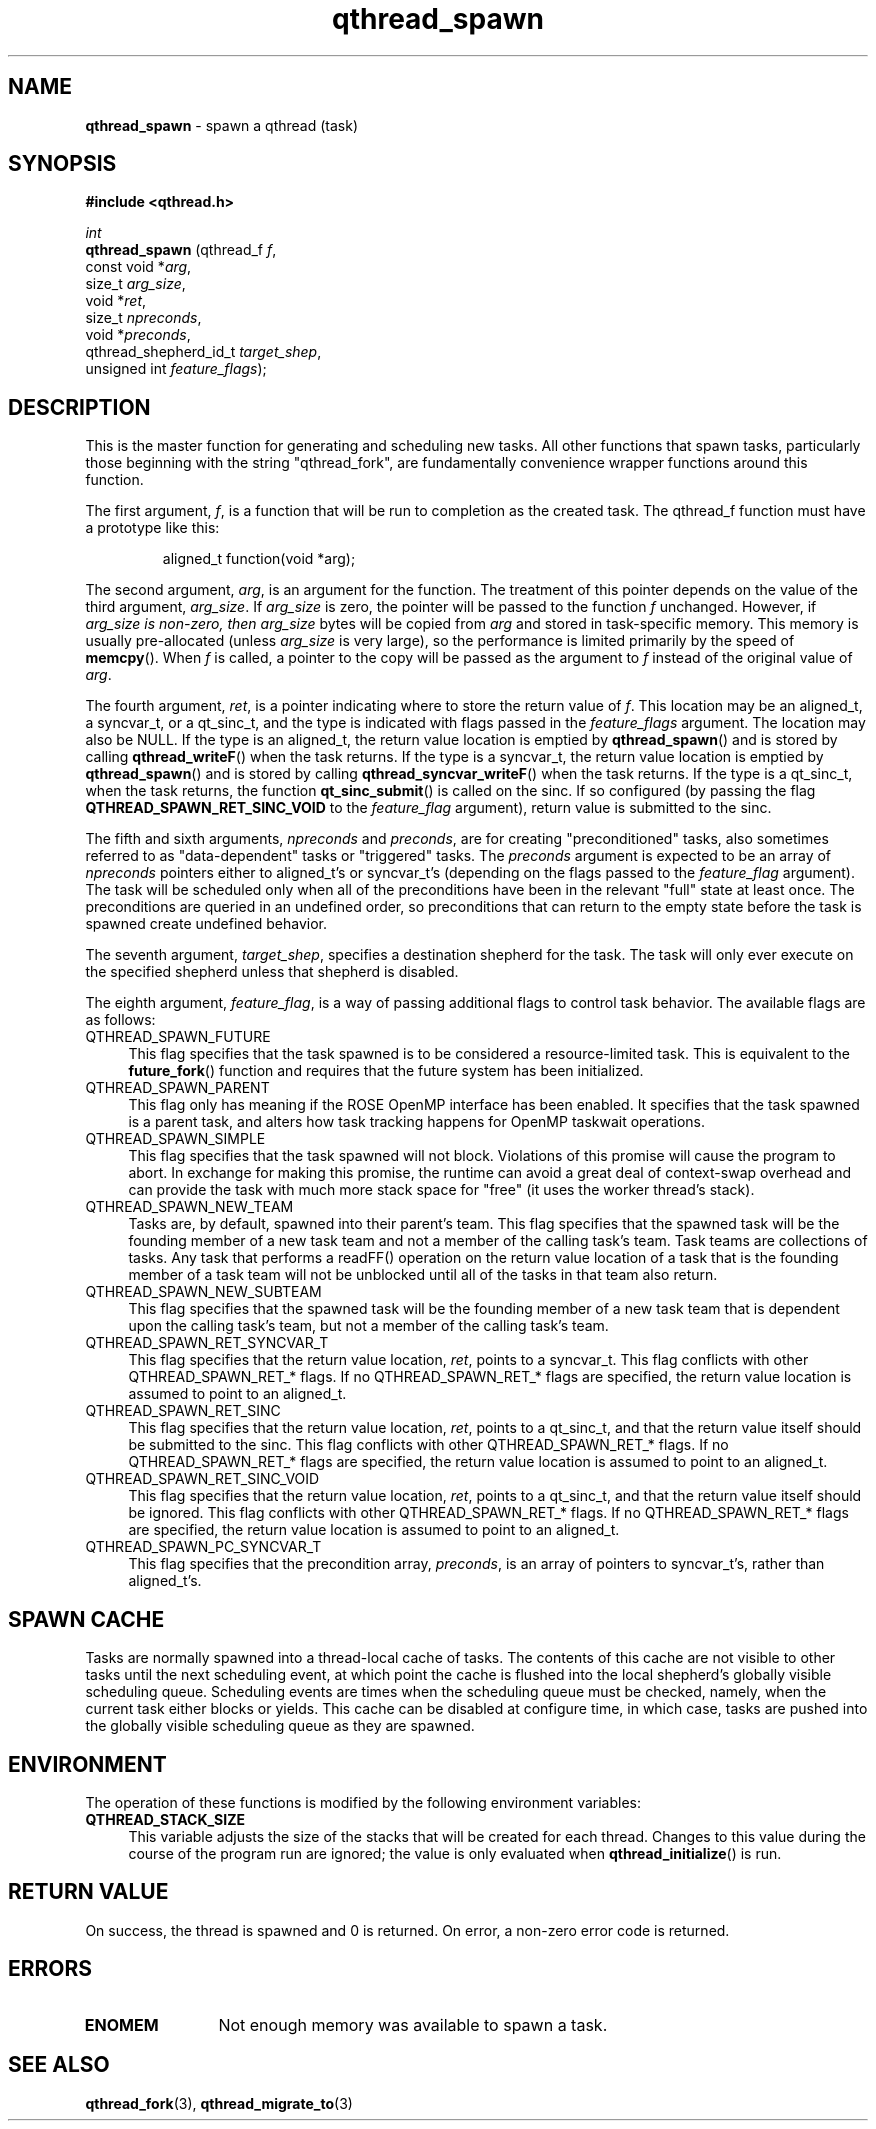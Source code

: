.TH qthread_spawn 3 "AUGUST 2012" libqthread "libqthread"
.SH NAME
.B qthread_spawn
\- spawn a qthread (task)
.SH SYNOPSIS
.B #include <qthread.h>

.I int
.br
.B qthread_spawn
.RI "(qthread_f             " f ,
.br
.ti +15
.RI "const void           *" arg ,
.br
.ti +15
.RI "size_t                " arg_size ,
.br
.ti +15
.RI "void                 *" ret ,
.br
.ti +15
.RI "size_t                " npreconds ,
.br
.ti +15
.RI "void                 *" preconds ,
.br
.ti +15
.RI "qthread_shepherd_id_t " target_shep ,
.br
.ti +15
.RI "unsigned int          " feature_flags );

.SH DESCRIPTION
This is the master function for generating and scheduling new tasks. All other
functions that spawn tasks, particularly those beginning with the string
"qthread_fork", are fundamentally convenience wrapper functions around this
function.
.PP
The first argument,
.IR f ,
is a function that will be run to completion as the created task. The qthread_f
function must have a prototype like this:
.RS
.PP
aligned_t function(void *arg);
.RE
.PP
The second
argument,
.IR arg ,
is an argument for the function. The treatment of this pointer depends on the value of the third argument,
.IR arg_size .
If
.I arg_size
is zero, the pointer will be passed to the function
.I f
unchanged. However, if
.I arg_size is non-zero, then
.I arg_size
bytes will be copied from
.I arg
and stored in task-specific memory. This memory is usually pre-allocated (unless
.I arg_size
is very large), so the performance is limited primarily by the speed of
.BR memcpy ().
When
.I f
is called, a pointer to the copy will be passed as the argument to
.I f
instead of the original value of
.IR arg .
.PP
The fourth argument,
.IR ret ,
is a pointer indicating where to store the return value of
.IR f .
This location may be an aligned_t, a syncvar_t, or a qt_sinc_t, and the type is indicated with flags passed in the
.I feature_flags
argument. The location may also be NULL. If the type is an aligned_t, the return value location is emptied by
.BR qthread_spawn ()
and is stored by calling
.BR qthread_writeF ()
when the task returns. If the type is a syncvar_t, the return value location is emptied by
.BR qthread_spawn ()
and is stored by calling
.BR qthread_syncvar_writeF ()
when the task returns. If the type is a qt_sinc_t, when the task returns, the function
.BR qt_sinc_submit ()
is called on the sinc. If so configured (by passing the flag
.B QTHREAD_SPAWN_RET_SINC_VOID
to the
.I feature_flag
argument), return value is submitted to the sinc.
.PP
The fifth and sixth arguments,
.IR npreconds " and " preconds ,
are for creating "preconditioned" tasks, also sometimes referred to as "data-dependent" tasks or "triggered" tasks. The
.I preconds
argument is expected to be an array of
.I npreconds
pointers either to aligned_t's or syncvar_t's (depending on the flags passed to the
.I feature_flag
argument). The task will be scheduled only when all of the preconditions have
been in the relevant "full" state at least once. The preconditions are queried
in an undefined order, so preconditions that can return to the empty state
before the task is spawned create undefined behavior.
.PP
The seventh argument,
.IR target_shep ,
specifies a destination shepherd for the task. The task will only ever execute
on the specified shepherd unless that shepherd is disabled.
.PP
The eighth argument,
.IR feature_flag ,
is a way of passing additional flags to control task behavior. The available
flags are as follows:
.TP 4
QTHREAD_SPAWN_FUTURE
This flag specifies that the task spawned is to be considered a resource-limited task. This is equivalent to the
.BR future_fork ()
function and requires that the future system has been initialized.
.TP
QTHREAD_SPAWN_PARENT
This flag only has meaning if the ROSE OpenMP interface has been enabled. It specifies that the task spawned is a parent task, and alters how task tracking happens for OpenMP taskwait operations.
.TP
QTHREAD_SPAWN_SIMPLE
This flag specifies that the task spawned will not block. Violations of this promise will cause the program to abort. In exchange for making this promise, the runtime can avoid a great deal of context-swap overhead and can provide the task with much more stack space for "free" (it uses the worker thread's stack).
.TP
QTHREAD_SPAWN_NEW_TEAM
Tasks are, by default, spawned into their parent's team. This flag specifies that the spawned task will be the founding member of a new task team and not a member of the calling task's team. Task teams are collections of tasks. Any task that performs a readFF() operation on the return value location of a task that is the founding member of a task team will not be unblocked until all of the tasks in that team also return.
.TP
QTHREAD_SPAWN_NEW_SUBTEAM
This flag specifies that the spawned task will be the founding member of a new task team that is dependent upon the calling task's team, but not a member of the calling task's team.
.TP
QTHREAD_SPAWN_RET_SYNCVAR_T
This flag specifies that the return value location,
.IR ret ,
points to a syncvar_t. This flag conflicts with other QTHREAD_SPAWN_RET_* flags. If no QTHREAD_SPAWN_RET_* flags are specified, the return value location is assumed to point to an aligned_t.
.TP
QTHREAD_SPAWN_RET_SINC
This flag specifies that the return value location,
.IR ret ,
points to a qt_sinc_t, and that the return value itself should be submitted to the sinc. This flag conflicts with other QTHREAD_SPAWN_RET_* flags. If no QTHREAD_SPAWN_RET_* flags are specified, the return value location is assumed to point to an aligned_t.
.TP
QTHREAD_SPAWN_RET_SINC_VOID
This flag specifies that the return value location,
.IR ret ,
points to a qt_sinc_t, and that the return value itself should be ignored. This flag conflicts with other QTHREAD_SPAWN_RET_* flags. If no QTHREAD_SPAWN_RET_* flags are specified, the return value location is assumed to point to an aligned_t.
.TP
QTHREAD_SPAWN_PC_SYNCVAR_T
This flag specifies that the precondition array,
.IR preconds ,
is an array of pointers to syncvar_t's, rather than aligned_t's.

.SH SPAWN CACHE
Tasks are normally spawned into a thread-local cache of tasks. The contents of
this cache are not visible to other tasks until the next scheduling event, at
which point the cache is flushed into the local shepherd's globally visible
scheduling queue. Scheduling events are times when the scheduling queue must be
checked, namely, when the current task either blocks or yields. This cache can
be disabled at configure time, in which case, tasks are pushed into the
globally visible scheduling queue as they are spawned.

.SH ENVIRONMENT
The operation of these functions is modified by the following environment
variables:
.TP 4
.B QTHREAD_STACK_SIZE
This variable adjusts the size of the stacks that will be created for each
thread. Changes to this value during the course of the program run are ignored;
the value is only evaluated when
.BR qthread_initialize ()
is run.
.SH RETURN VALUE
On success, the thread is spawned and 0 is returned. On error, a non-zero
error code is returned.
.SH ERRORS
.TP 12
.B ENOMEM
Not enough memory was available to spawn a task.
.SH SEE ALSO
.BR qthread_fork (3),
.BR qthread_migrate_to (3)
